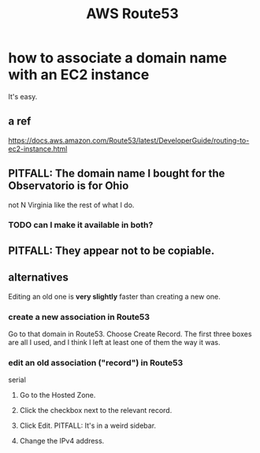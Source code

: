 :PROPERTIES:
:ID:       c594dfb7-aaf8-4395-a5b4-d5e3c46ae6a4
:END:
#+title: AWS Route53
* how to associate a domain name with an EC2 instance
  It's easy.
** a ref
   https://docs.aws.amazon.com/Route53/latest/DeveloperGuide/routing-to-ec2-instance.html
** PITFALL: The domain name I bought for the Observatorio is for Ohio
   not N Virginia like the rest of what I do.
*** TODO can I make it available in both?
** PITFALL: They appear not to be copiable.
** alternatives
   Editing an old one is *very slightly* faster than creating a new one.
*** create a new association in Route53
    Go to that domain in Route53.
    Choose Create Record.
    The first three boxes are all I used, and I think I left at least one of them the way it was.
*** edit an old association ("record") in Route53
    serial
**** Go to the Hosted Zone.
**** Click the checkbox next to the relevant record.
**** Click Edit. PITFALL: It's in a weird sidebar.
**** Change the IPv4 address.
